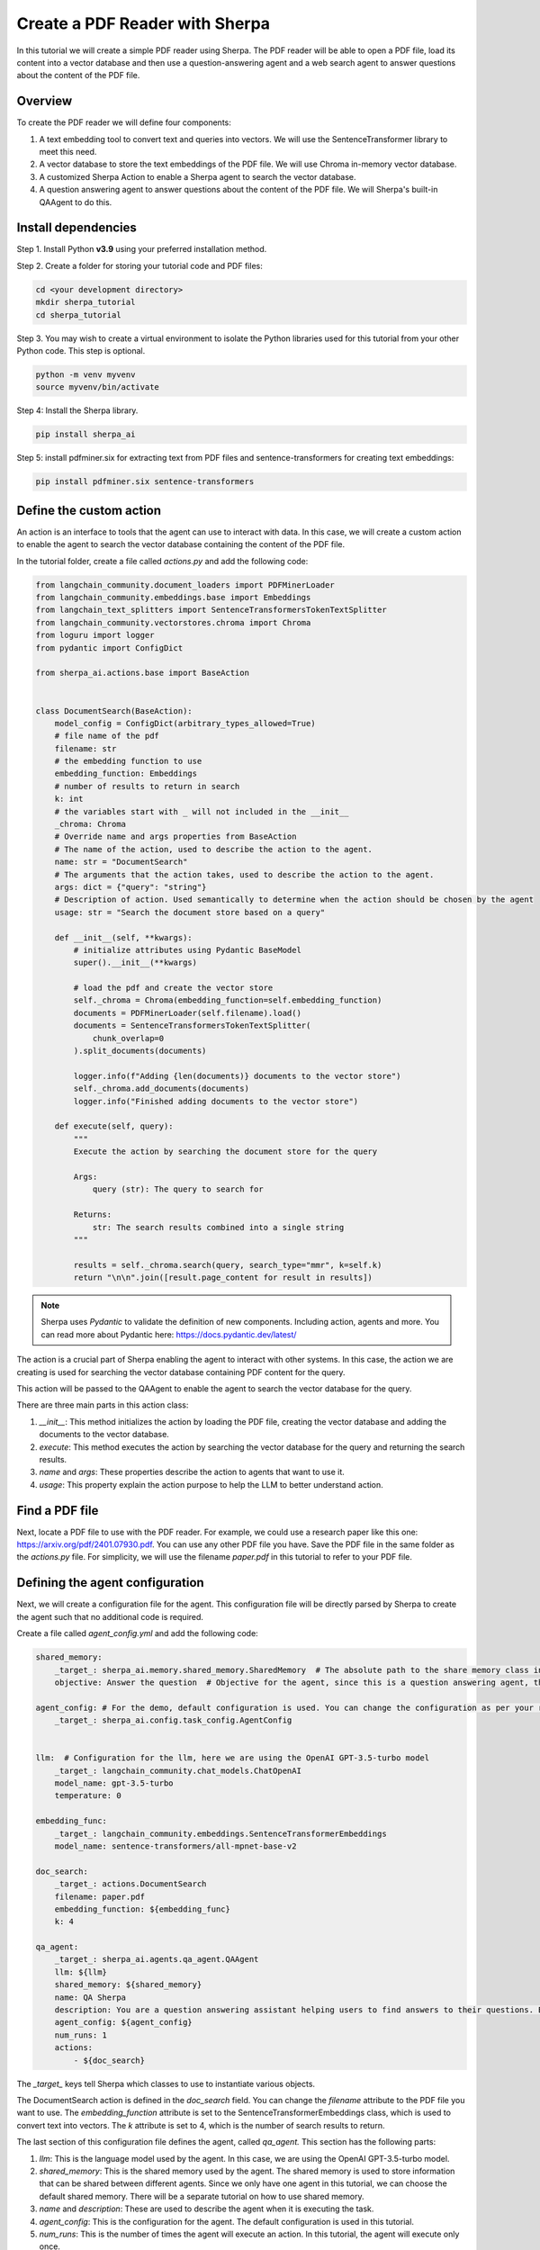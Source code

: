 Create a PDF Reader with Sherpa
===============================

In this tutorial we will create a simple PDF reader using Sherpa. The PDF reader will be able to open a PDF file, load its content into a vector database and then use a question-answering agent and a web search agent to answer questions about the content of the PDF file.


Overview
********

To create the PDF reader we will define four components:

1. A text embedding tool to convert text and queries into vectors. We will use the SentenceTransformer library to meet this need.
2. A vector database to store the text embeddings of the PDF file. We will use Chroma in-memory vector database.
3. A customized Sherpa Action to enable a Sherpa agent to search the vector database.
4. A question answering agent to answer questions about the content of the PDF file. We will Sherpa's built-in QAAgent to do this.

Install dependencies
*********************

Step 1. Install Python **v3.9** using your preferred installation method.

Step 2. Create a folder for storing your tutorial code and PDF files:

.. code-block:: bash

    cd <your development directory>
    mkdir sherpa_tutorial
    cd sherpa_tutorial

Step 3. You may wish to create a virtual environment to isolate the Python libraries used 
for this tutorial from your other Python code. This step is optional. 

.. code-block:: bash

    python -m venv myvenv
    source myvenv/bin/activate

Step 4: Install the Sherpa library.

.. code-block:: bash

    pip install sherpa_ai

Step 5: install pdfminer.six for extracting text from PDF files and sentence-transformers for creating text embeddings:

.. code-block:: bash

    pip install pdfminer.six sentence-transformers

Define the custom action
************************
An action is an interface to tools that the agent can use to interact with data. In this case, we will create a custom action to enable the agent to search the vector database containing the content of the PDF file.

In the tutorial folder, create a file called `actions.py` and add the following code:

.. code-block:: python

    from langchain_community.document_loaders import PDFMinerLoader
    from langchain_community.embeddings.base import Embeddings
    from langchain_text_splitters import SentenceTransformersTokenTextSplitter
    from langchain_community.vectorstores.chroma import Chroma
    from loguru import logger
    from pydantic import ConfigDict

    from sherpa_ai.actions.base import BaseAction


    class DocumentSearch(BaseAction):
        model_config = ConfigDict(arbitrary_types_allowed=True)
        # file name of the pdf
        filename: str
        # the embedding function to use
        embedding_function: Embeddings
        # number of results to return in search
        k: int
        # the variables start with _ will not included in the __init__
        _chroma: Chroma
        # Override name and args properties from BaseAction
        # The name of the action, used to describe the action to the agent.
        name: str = "DocumentSearch"
        # The arguments that the action takes, used to describe the action to the agent.
        args: dict = {"query": "string"}
        # Description of action. Used semantically to determine when the action should be chosen by the agent
        usage: str = "Search the document store based on a query"

        def __init__(self, **kwargs):
            # initialize attributes using Pydantic BaseModel
            super().__init__(**kwargs)

            # load the pdf and create the vector store
            self._chroma = Chroma(embedding_function=self.embedding_function)
            documents = PDFMinerLoader(self.filename).load()
            documents = SentenceTransformersTokenTextSplitter(
                chunk_overlap=0
            ).split_documents(documents)

            logger.info(f"Adding {len(documents)} documents to the vector store")
            self._chroma.add_documents(documents)
            logger.info("Finished adding documents to the vector store")

        def execute(self, query):
            """
            Execute the action by searching the document store for the query

            Args:
                query (str): The query to search for

            Returns:
                str: The search results combined into a single string
            """

            results = self._chroma.search(query, search_type="mmr", k=self.k)
            return "\n\n".join([result.page_content for result in results])

.. note:: 
    
    Sherpa uses `Pydantic` to validate the definition of new components. Including action, agents and more. You can read more about Pydantic here: https://docs.pydantic.dev/latest/


The action is a crucial part of Sherpa enabling the agent to interact with other systems. In this case, the action we are creating is used for searching the vector database containing PDF content for the query.

This action will be passed to the QAAgent to enable the agent to search the vector database for the query.

There are three main parts in this action class:

1. `__init__`: This method initializes the action by loading the PDF file, creating the vector database and adding the documents to the vector database.

2. `execute`: This method executes the action by searching the vector database for the query and returning the search results.

3. `name` and `args`: These properties describe the action to agents that want to use it.

4. `usage`: This property explain the action purpose to help the LLM to better understand action.

Find a PDF file
****************

Next, locate a PDF file to use with the PDF reader. For example, we could use a research
paper like this one: https://arxiv.org/pdf/2401.07930.pdf. You can use any other PDF file you have. Save the PDF file in the same folder as the `actions.py` file. For simplicity, we will use the filename `paper.pdf` in this tutorial to refer to your PDF file.

Defining the agent configuration
*********************************

Next, we will create a configuration file for the agent. This configuration file will be directly parsed by Sherpa to create the agent such that no additional code is required. 

Create a file called `agent_config.yml` and add the following code:

.. code-block:: yaml

    shared_memory:
        _target_: sherpa_ai.memory.shared_memory.SharedMemory  # The absolute path to the share memory class in the library
        objective: Answer the question  # Objective for the agent, since this is a question answering agent, the objective is to answer questions

    agent_config: # For the demo, default configuration is used. You can change the configuration as per your requirement
        _target_: sherpa_ai.config.task_config.AgentConfig


    llm:  # Configuration for the llm, here we are using the OpenAI GPT-3.5-turbo model
        _target_: langchain_community.chat_models.ChatOpenAI
        model_name: gpt-3.5-turbo
        temperature: 0

    embedding_func: 
        _target_: langchain_community.embeddings.SentenceTransformerEmbeddings
        model_name: sentence-transformers/all-mpnet-base-v2

    doc_search:
        _target_: actions.DocumentSearch
        filename: paper.pdf
        embedding_function: ${embedding_func}
        k: 4

    qa_agent:
        _target_: sherpa_ai.agents.qa_agent.QAAgent
        llm: ${llm}
        shared_memory: ${shared_memory}
        name: QA Sherpa
        description: You are a question answering assistant helping users to find answers to their questions. Based on the input question, you will provide the answer from the text ONLY.
        agent_config: ${agent_config}
        num_runs: 1
        actions:
            - ${doc_search}


The `_target_` keys tell Sherpa which classes to use to instantiate various objects.

The DocumentSearch action is defined in the `doc_search` field. You can change the `filename` attribute to the PDF file you want to use. The `embedding_function` attribute is set to the SentenceTransformerEmbeddings class, which is used to convert text into vectors. The `k` attribute is set to 4, which is the number of search results to return. 

The last section of this configuration file defines the agent, called `qa_agent.` This section has the following parts:

1. `llm`: This is the language model used by the agent. In this case, we are using the OpenAI GPT-3.5-turbo model.

2. `shared_memory`: This is the shared memory used by the agent. The shared memory is used to store information that can be shared between different agents. Since we only have one agent in this tutorial, we can choose the default shared memory. There will be a separate tutorial on how to use shared memory.

3. `name` and `description`: These are used to describe the agent when it is executing the task.

4. `agent_config`: This is the configuration for the agent. The default configuration is used in this tutorial.

5.  `num_runs`: This is the number of times the agent will execute an action. In this tutorial, the agent will execute only once.

6. `actions`: This is the list of actions that the agent can execute. In this case, the agent can execute the `doc_search` action.


Put it all together
********************

Now, let's put everything together to create the PDF reader. Create a file called `main.py` and add the following code:

.. code-block:: python

    from argparse import ArgumentParser

    from hydra.utils import instantiate
    from omegaconf import OmegaConf

    from sherpa_ai.agents import QAAgent
    from sherpa_ai.events import EventType


    def get_qa_agent_from_config_file(
        config_path: str,
    ) -> QAAgent:
        """
        Create a QAAgent from a config file.

        Args:
            config_path: Path to the config file

        Returns:
            QAAgent: A QAAgent instance
        """

        config = OmegaConf.load(config_path)

        agent_config = instantiate(config.agent_config)
        qa_agent: QAAgent = instantiate(config.qa_agent, agent_config=agent_config)

        return qa_agent

    if __name__ == "__main__":
        parser = ArgumentParser()
        parser.add_argument("--config", type=str, default="agent_config.yaml")
        args = parser.parse_args()

        qa_agent = get_qa_agent_from_config_file(args.config)

        while True:
            question = input("Ask me a question: ")

            # Add the question to the shared memory. By default, the agent will take the last
            # message in the shared memory as the task.
            qa_agent.shared_memory.add(EventType.task, "human", question)
            result = qa_agent.run()
            print(result)

In this code, we define a function `get_qa_agent_from_config_file` that reads the configuration file and creates a QAAgent instance. We then create a QAAgent instance using the `get_qa_agent_from_config_file` function and run the agent in a loop. The agent will ask for a question and then answer the question based on the content of the PDF file.


Run the PDF reader
******************

Before we can run the PDF reader, we need to add a environment variable for OpenAI API key. You can get thane API key from the OpenAI website. Once you have your key, create a file called `.env` and add the following code:

.. code-block:: bash

    OPENAI_API_KEY=<YOUR_API_KEY>

Now, you can run the PDF reader by running the following command:

.. code-block:: bash

    python main.py --config agent_config.yml

Sherpa should now print out several lines of debug information as it starts up. The first time it runs, Sherpa will also download and install several components for the AI models it is using.

Sherpa will then prompt you to ask a question. You can ask any question about the content of the PDF file. Sherpa uses your agent to answer the question based on the content of the PDF file you provided.

.. image:: imgs/pdf_reader.png
    :width: 800

Finally, to view more detailed logs, you can set the log level to debug by changing the `LOG_LEVEL` environment variable in the `.env` file:

.. code-block:: bash

    LOG_LEVEL=DEBUG


Add more components
********************

So far we have created a PDF reader (an "agent") that can answer our questions about the content of a PDF file. Now let's go a step further and add additional capabilities.

We can enhance our agent to use knowledge from the Internet via Google search. To add Google Search, we simply add the built-in Sherpa action called `GoogleSearch` to the configuration. Add the following code to the `agent_config.yml` file (before the `qa_agent` section):

.. code-block:: yaml

    google_search:  
        _target_: sherpa_ai.actions.GoogleSearch
        role_description: Act as a question answering agent
        task: Question answering
        llm: ${llm}
        config: ${agent_config}

Then, add the `google_search` action to the `qa_agent` section:

.. code-block:: yaml

    qa_agent:
        ...
        actions:
            - ${doc_search}
            - ${google_search}

            
We can also add a verification step to provide more reliable citations from the Google Search results. Add the following code to the `agent_config.yml` file (before the `qa_agent` section):

.. code-block:: yaml

    citation_validation:  # The tool used to validate and add citation to the answer
        _target_: sherpa_ai.output_parsers.citation_validation.CitationValidation
        sequence_threshold: 0.5
        jaccard_threshold: 0.5
        token_overlap: 0.5

Then, add the `citation_validation` to the `validations` property in `qa_agent` section, and change the number of runs to 2 so that both actions have a chance to be selected by the agent.

Finally we need to modify the agent description to include the new capabilities. 

The final `qa_agent` section should look like this:

.. code-block:: yaml

    qa_agent:
        _target_: sherpa_ai.agents.qa_agent.QAAgent
        llm: ${llm}
        shared_memory: ${shared_memory}
        name: QA Sherpa
        description: You are a question-answering assistant helping users to find answers based on the document. For each question, first try to collect relevant information by DocumentSearch. Then, use Google Search to find the answer in the next step.
        agent_config: ${agent_config}
        num_runs: 2
        validation_steps: 1
        actions:
            - ${doc_search}
            - ${google_search}
        validations:
            - ${citation_validation}

Before running the agent, you need to add an Serper API key to the environment variable to enable the Google Search action. You can get an API key from the Serper website: https://serper.dev/. Add the following code to the `.env` file:

.. code-block:: bash

    SERPER_API_KEY=<YOUR_API_KEY>


Now you can run the PDF reader with Google Search by running the following command:

.. code-block:: bash

    TOKENIZERS_PARALLELISM=false python main.py --config agent_config.yml

You should now be able to ask questions about the content of the PDF file and get answers from the content of the PDF file and Google Search results.

.. image:: imgs/pdf_reader_plus.png
    :width: 800

Notice how the agent now provides citations for the answers from the Google Search results. 


Conclusion
***********

In this tutorial, we created a simple PDF reader using Sherpa. We used the SentenceTransformer library to convert text into vectors, the Chroma in-memory vector database to store the text embeddings of the PDF file, and the QAAgent from Sherpa to answer questions about the content of the PDF file. We also added the Google Search action to the agent to enable the agent to search the Internet for answers to questions. Finally, we added a citation validation step to provide more reliable citations for the answers from the Google Search results.